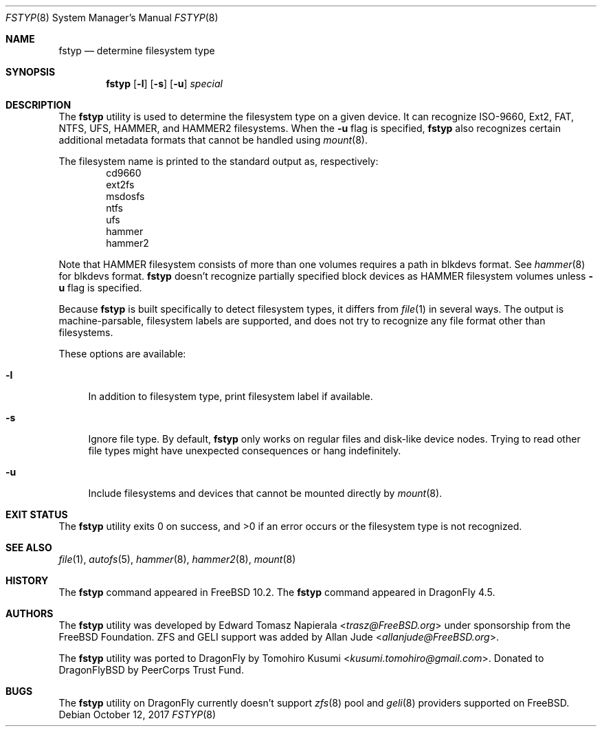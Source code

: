 .\" Copyright (c) 2016 The DragonFly Project
.\" Copyright (c) 2014 The FreeBSD Foundation
.\" All rights reserved.
.\"
.\" This software was developed by Edward Tomasz Napierala under sponsorship
.\" from the FreeBSD Foundation.
.\"
.\" Redistribution and use in source and binary forms, with or without
.\" modification, are permitted provided that the following conditions
.\" are met:
.\" 1. Redistributions of source code must retain the above copyright
.\"    notice, this list of conditions and the following disclaimer.
.\" 2. Redistributions in binary form must reproduce the above copyright
.\"    notice, this list of conditions and the following disclaimer in the
.\"    documentation and/or other materials provided with the distribution.
.\"
.\" THIS SOFTWARE IS PROVIDED BY THE AUTHORS AND CONTRIBUTORS ``AS IS'' AND
.\" ANY EXPRESS OR IMPLIED WARRANTIES, INCLUDING, BUT NOT LIMITED TO, THE
.\" IMPLIED WARRANTIES OF MERCHANTABILITY AND FITNESS FOR A PARTICULAR PURPOSE
.\" ARE DISCLAIMED.  IN NO EVENT SHALL THE AUTHORS OR CONTRIBUTORS BE LIABLE
.\" FOR ANY DIRECT, INDIRECT, INCIDENTAL, SPECIAL, EXEMPLARY, OR CONSEQUENTIAL
.\" DAMAGES (INCLUDING, BUT NOT LIMITED TO, PROCUREMENT OF SUBSTITUTE GOODS
.\" OR SERVICES; LOSS OF USE, DATA, OR PROFITS; OR BUSINESS INTERRUPTION)
.\" HOWEVER CAUSED AND ON ANY THEORY OF LIABILITY, WHETHER IN CONTRACT, STRICT
.\" LIABILITY, OR TORT (INCLUDING NEGLIGENCE OR OTHERWISE) ARISING IN ANY WAY
.\" OUT OF THE USE OF THIS SOFTWARE, EVEN IF ADVISED OF THE POSSIBILITY OF
.\" SUCH DAMAGE.
.\"
.\" $FreeBSD$
.\"
.Dd October 12, 2017
.Dt FSTYP 8
.Os
.Sh NAME
.Nm fstyp
.Nd determine filesystem type
.Sh SYNOPSIS
.Nm
.Op Fl l
.Op Fl s
.Op Fl u
.Ar special
.Sh DESCRIPTION
The
.Nm
utility is used to determine the filesystem type on a given device.
It can recognize ISO-9660, Ext2, FAT, NTFS, UFS, HAMMER, and HAMMER2 filesystems.
When the
.Fl u
flag is specified,
.Nm
also recognizes certain additional metadata formats that cannot be
handled using
.Xr mount 8 .
.Pp
The filesystem name is printed to the standard output
as, respectively:
.Bl -item -offset indent -compact
.It
cd9660
.It
ext2fs
.It
msdosfs
.It
ntfs
.It
ufs
.It
hammer
.It
hammer2
.El
.Pp
Note that HAMMER filesystem consists of more than one volumes requires a path in blkdevs format.
See
.Xr hammer 8
for blkdevs format.
.Nm
doesn't recognize partially specified block devices as HAMMER filesystem volumes unless
.Fl u
flag is specified.
.Pp
Because
.Nm
is built specifically to detect filesystem types, it differs from
.Xr file 1
in several ways.
The output is machine-parsable, filesystem labels are supported,
and does not try to recognize any file format other than filesystems.
.Pp
These options are available:
.Bl -tag -width ".Fl l"
.It Fl l
In addition to filesystem type, print filesystem label if available.
.It Fl s
Ignore file type.
By default,
.Nm
only works on regular files and disk-like device nodes.
Trying to read other file types might have unexpected consequences or hang
indefinitely.
.It Fl u
Include filesystems and devices that cannot be mounted directly by
.Xr mount 8 .
.El
.Sh EXIT STATUS
The
.Nm
utility exits 0 on success, and >0 if an error occurs or the filesystem
type is not recognized.
.Sh SEE ALSO
.Xr file 1 ,
.Xr autofs 5 ,
.Xr hammer 8 ,
.Xr hammer2 8 ,
.Xr mount 8
.Sh HISTORY
The
.Nm
command appeared in
.Fx 10.2 .
The
.Nm
command appeared in
.Dx 4.5 .
.Sh AUTHORS
.An -nosplit
The
.Nm
utility was developed by
.An Edward Tomasz Napierala Aq Mt trasz@FreeBSD.org
under sponsorship from the FreeBSD Foundation.
ZFS and GELI support was added by
.An Allan Jude Aq Mt allanjude@FreeBSD.org .
.Pp
The
.Nm
utility was ported to
.Dx
by
.An Tomohiro Kusumi Aq Mt kusumi.tomohiro@gmail.com .
Donated to DragonFlyBSD by PeerCorps Trust Fund.
.Sh BUGS
The
.Nm
utility on
.Dx
currently doesn't support
.Xr zfs 8
pool and
.Xr geli 8
providers supported on
.Fx .
